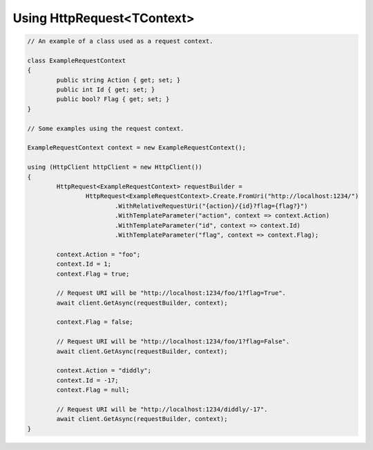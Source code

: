 Using HttpRequest<TContext>
===========================

.. code-block:: csharp

	// An example of a class used as a request context.

	class ExampleRequestContext
	{
		public string Action { get; set; }
		public int Id { get; set; }
		public bool? Flag { get; set; }
	}

	// Some examples using the request context.

	ExampleRequestContext context = new ExampleRequestContext();

	using (HttpClient httpClient = new HttpClient())
	{
		HttpRequest<ExampleRequestContext> requestBuilder =
			HttpRequest<ExampleRequestContext>.Create.FromUri("http://localhost:1234/")
				.WithRelativeRequestUri("{action}/{id}?flag={flag?}")
				.WithTemplateParameter("action", context => context.Action)
				.WithTemplateParameter("id", context => context.Id)
				.WithTemplateParameter("flag", context => context.Flag);

		context.Action = "foo";
		context.Id = 1;
		context.Flag = true;

		// Request URI will be "http://localhost:1234/foo/1?flag=True".
		await client.GetAsync(requestBuilder, context);

		context.Flag = false;

		// Request URI will be "http://localhost:1234/foo/1?flag=False".
		await client.GetAsync(requestBuilder, context);

		context.Action = "diddly";
		context.Id = -17;
		context.Flag = null;

		// Request URI will be "http://localhost:1234/diddly/-17".
		await client.GetAsync(requestBuilder, context);
	}
